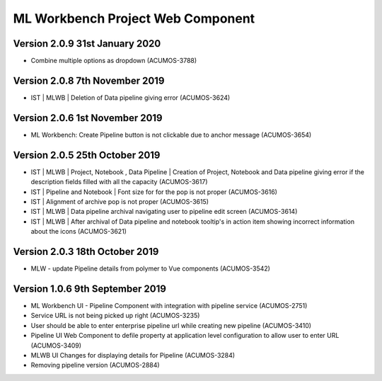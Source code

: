 .. ===============LICENSE_START=======================================================
.. Acumos
.. ===================================================================================
.. Copyright (C) 2019 AT&T Intellectual Property & Tech Mahindra. All rights reserved.
.. ===================================================================================
.. This Acumos documentation file is distributed by AT&T and Tech Mahindra
.. under the Creative Commons Attribution 4.0 International License (the "License");
.. you may not use this file except in compliance with the License.
.. You may obtain a copy of the License at
..  
..      http://creativecommons.org/licenses/by/4.0
..  
.. This file is distributed on an "AS IS" BASIS,
.. WITHOUT WARRANTIES OR CONDITIONS OF ANY KIND, either express or implied.
.. See the License for the specific language governing permissions and
.. limitations under the License.
.. ===============LICENSE_END=========================================================

===============================================
ML Workbench Project Web Component
===============================================

Version 2.0.9  31st January 2020 
=================================
* Combine multiple options as dropdown (ACUMOS-3788)

Version 2.0.8  7th November 2019 
=================================
* IST | MLWB | Deletion of Data pipeline giving error (ACUMOS-3624)

Version 2.0.6  1st November 2019 
=================================
* ML Workbench: Create Pipeline button is not clickable due to anchor message (ACUMOS-3654)

Version 2.0.5  25th October 2019 
=================================
* IST | MLWB | Project, Notebook , Data Pipeline | Creation of Project, Notebook and Data pipeline giving error if the description fields filled with all the capacity (ACUMOS-3617)
* IST | Pipeline and Notebook | Font size for for the pop is not proper (ACUMOS-3616)
* IST | Alignment of archive pop is not proper (ACUMOS-3615)
* IST | MLWB | Data pipeline archival navigating user to pipeline edit screen (ACUMOS-3614)
* IST | MLWB | After archival of Data pipeline and notebook tooltip's in action item showing incorrect information about the icons (ACUMOS-3621)

Version 2.0.3  18th October 2019 
=================================
* MLW - update Pipeline details from polymer to Vue components (ACUMOS-3542)

Version 1.0.6  9th September 2019
==================================
* ML Workbench UI - Pipeline Component with integration with pipeline service (ACUMOS-2751) 
* Service URL is not being picked up right (ACUMOS-3235)
* User should be able to enter enterprise pipeline url while creating new pipeline (ACUMOS-3410)
* Pipeline UI Web Component to defile property at application level configuration to allow user to enter URL (ACUMOS-3409)
* MLWB UI Changes for displaying details for Pipeline (ACUMOS-3284) 
* Removing pipeline version (ACUMOS-2884)